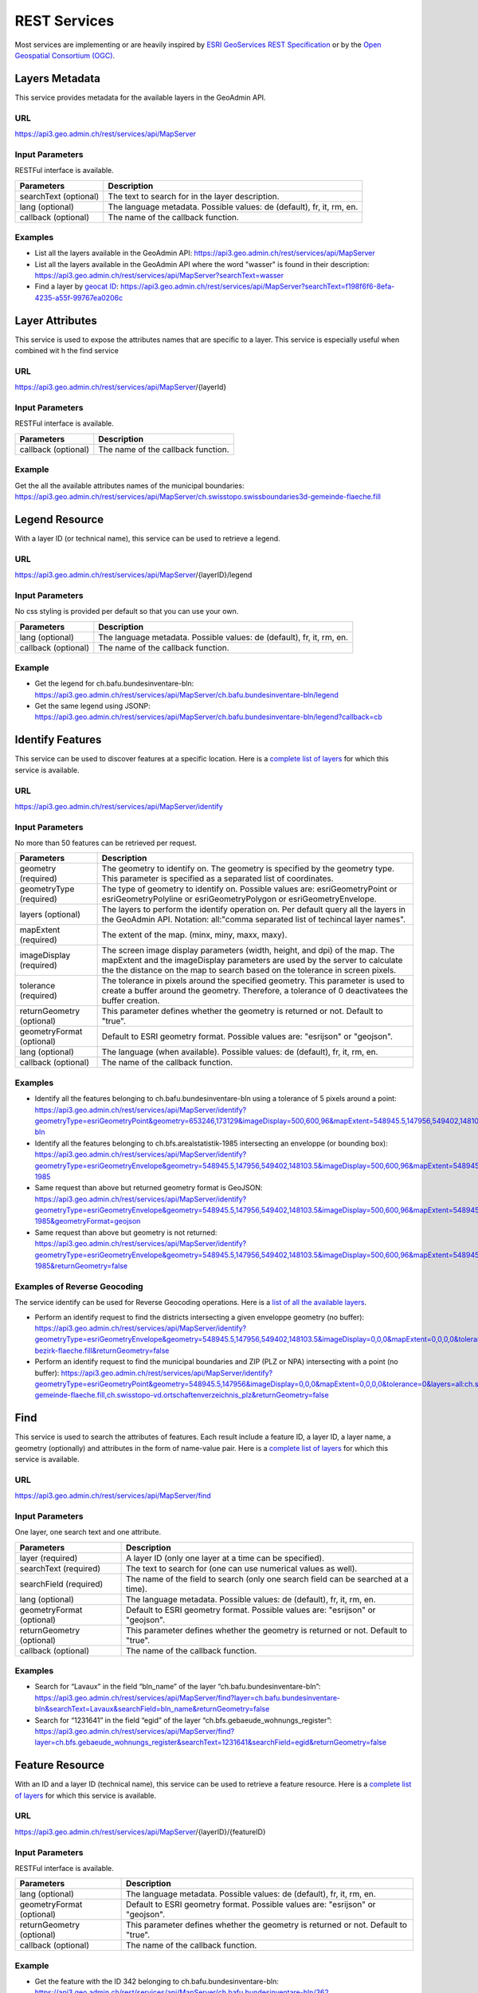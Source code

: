 .. _rest_services:

REST Services
=============

Most services are implementing or are heavily inspired by `ESRI GeoServices REST Specification <http://www.esri.com/industries/landing-pages/geoservices/geoservices>`_
or by the `Open Geospatial Consortium (OGC) <http://opengeospatial.org>`_.


.. _metadata_description:

Layers Metadata
---------------

This service provides metadata for the available layers in the GeoAdmin API.

URL
^^^

https://api3.geo.admin.ch/rest/services/api/MapServer

Input Parameters
^^^^^^^^^^^^^^^^

RESTFul interface is available.

+-----------------------------------+-------------------------------------------------------------------------------------------+
| Parameters                        | Description                                                                               |
+===================================+===========================================================================================+
| searchText (optional)             | The text to search for in the layer description.                                          |
+-----------------------------------+-------------------------------------------------------------------------------------------+
| lang (optional)                   | The language metadata. Possible values: de (default), fr, it, rm, en.                     |
+-----------------------------------+-------------------------------------------------------------------------------------------+
| callback (optional)               | The name of the callback function.                                                        |
+-----------------------------------+-------------------------------------------------------------------------------------------+

Examples
^^^^^^^^

- List all the layers available in the GeoAdmin API: `https://api3.geo.admin.ch/rest/services/api/MapServer <../../../rest/services/api/MapServer>`_
- List all the layers available in the GeoAdmin API where the word "wasser" is found in their description: `https://api3.geo.admin.ch/rest/services/api/MapServer?searchText=wasser <../../../rest/services/api/MapServer?searchText=wasser>`_
- Find a layer by `geocat ID <http://www.geocat.ch/geonetwork/srv/eng/geocat>`_: `https://api3.geo.admin.ch/rest/services/api/MapServer?searchText=f198f6f6-8efa-4235-a55f-99767ea0206c  <../../../rest/services/api/MapServer?searchText=f198f6f6-8efa-4235-a55f-99767ea0206c>`_

.. _layer_attributes_description:

Layer Attributes
----------------

This service is used to expose the attributes names that are specific to a layer. This service is especially useful when combined wit
h the find service

URL
^^^

https://api3.geo.admin.ch/rest/services/api/MapServer/{layerId}

Input Parameters
^^^^^^^^^^^^^^^^

RESTFul interface is available.

+-----------------------------------+-------------------------------------------------------------------------------------------+
| Parameters                        | Description                                                                               |
+===================================+===========================================================================================+
| callback (optional)               | The name of the callback function.                                                        |
+-----------------------------------+-------------------------------------------------------------------------------------------+

Example
^^^^^^^

Get the all the available attributes names of the municipal boundaries: `https://api3.geo.admin.ch/rest/services/api/MapServer/ch.swisstopo.swissboundaries3d-gemeinde-flaeche.fill <../../../rest/services/api/MapServer/ch.swisstopo.swissboundaries3d-gemeinde-flaeche.fill>`_

.. _legend_description:

Legend Resource
---------------

With a layer ID (or technical name), this service can be used to retrieve a legend.

URL
^^^

https://api3.geo.admin.ch/rest/services/api/MapServer/{layerID}/legend

Input Parameters
^^^^^^^^^^^^^^^^

No css styling is provided per default so that you can use your own.

+-----------------------------------+-------------------------------------------------------------------------------------------+
| Parameters                        | Description                                                                               |
+===================================+===========================================================================================+
| lang (optional)                   | The language metadata. Possible values: de (default), fr, it, rm, en.                     |
+-----------------------------------+-------------------------------------------------------------------------------------------+
| callback (optional)               | The name of the callback function.                                                        |
+-----------------------------------+-------------------------------------------------------------------------------------------+

Example
^^^^^^^

- Get the legend for ch.bafu.bundesinventare-bln: `https://api3.geo.admin.ch/rest/services/api/MapServer/ch.bafu.bundesinventare-bln/legend <../../../rest/services/api/MapServer/ch.bafu.bundesinventare-bln/legend>`_
- Get the same legend using JSONP: `https://api3.geo.admin.ch/rest/services/api/MapServer/ch.bafu.bundesinventare-bln/legend?callback=cb <../../../rest/services/api/MapServer/ch.bafu.bundesinventare-bln/legend?callback=cb>`_

.. _identify_description:

Identify Features
-----------------

This service can be used to discover features at a specific location. Here is a `complete list of layers <../../../api/faq/index.html#which-layers-have-a-tooltip>`_ for which this service is available.

URL
^^^

https://api3.geo.admin.ch/rest/services/api/MapServer/identify

Input Parameters
^^^^^^^^^^^^^^^^

No more than 50 features can be retrieved per request.

+-----------------------------------+-------------------------------------------------------------------------------------------+
| Parameters                        | Description                                                                               |
+===================================+===========================================================================================+
| geometry (required)               | The geometry to identify on. The geometry is specified by the geometry type.              |
|                                   | This parameter is specified as a separated list of coordinates.                           |
+-----------------------------------+-------------------------------------------------------------------------------------------+
| geometryType (required)           | The type of geometry to identify on. Possible values are:                                 |
|                                   | esriGeometryPoint or esriGeometryPolyline or esriGeometryPolygon or esriGeometryEnvelope. |
+-----------------------------------+-------------------------------------------------------------------------------------------+
| layers (optional)                 | The layers to perform the identify operation on. Per default query all the layers in the  |
|                                   | GeoAdmin API. Notation: all:"comma separated list of techincal layer names".              |
+-----------------------------------+-------------------------------------------------------------------------------------------+
| mapExtent (required)              | The extent of the map. (minx, miny, maxx, maxy).                                          |
+-----------------------------------+-------------------------------------------------------------------------------------------+
| imageDisplay (required)           | The screen image display parameters (width, height, and dpi) of the map.                  |
|                                   | The mapExtent and the imageDisplay parameters are used by the server to calculate the     |
|                                   | the distance on the map to search based on the tolerance in screen pixels.                |
+-----------------------------------+-------------------------------------------------------------------------------------------+
| tolerance (required)              | The tolerance in pixels around the specified geometry. This parameter is used to create   |
|                                   | a buffer around the geometry. Therefore, a tolerance of 0 deactivatees the buffer         |
|                                   | creation.                                                                                 |
+-----------------------------------+-------------------------------------------------------------------------------------------+
| returnGeometry (optional)         | This parameter defines whether the geometry is returned or not. Default to "true".        |
+-----------------------------------+-------------------------------------------------------------------------------------------+
| geometryFormat (optional)         | Default to ESRI geometry format. Possible values are: "esrijson" or "geojson".            |
+-----------------------------------+-------------------------------------------------------------------------------------------+
| lang (optional)                   | The language (when available). Possible values: de (default), fr, it, rm, en.             |
+-----------------------------------+-------------------------------------------------------------------------------------------+
| callback (optional)               | The name of the callback function.                                                        |
+-----------------------------------+-------------------------------------------------------------------------------------------+

Examples
^^^^^^^^

- Identify all the features belonging to ch.bafu.bundesinventare-bln using a tolerance of 5 pixels around a point: `https://api3.geo.admin.ch/rest/services/api/MapServer/identify?geometryType=esriGeometryPoint&geometry=653246,173129&imageDisplay=500,600,96&mapExtent=548945.5,147956,549402,148103.5&tolerance=5&layers=all:ch.bafu.bundesinventare-bln <../../../rest/services/api/MapServer/identify?geometryType=esriGeometryPoint&geometry=653246,173129&imageDisplay=500,600,96&mapExtent=548945.5,147956,549402,148103.5&tolerance=5&layers=all:ch.bafu.bundesinventare-bln>`_
- Identify all the features belonging to ch.bfs.arealstatistik-1985 intersecting an enveloppe (or bounding box): `https://api3.geo.admin.ch/rest/services/api/MapServer/identify?geometryType=esriGeometryEnvelope&geometry=548945.5,147956,549402,148103.5&imageDisplay=500,600,96&mapExtent=548945.5,147956,549402,148103.5&tolerance=1&layers=all:ch.bfs.arealstatistik-1985 <../../../rest/services/api/MapServer/identify?geometryType=esriGeometryEnvelope&geometry=548945.5,147956,549402,148103.5&imageDisplay=500,600,96&mapExtent=548945.5,147956,549402,148103.5&tolerance=1&layers=all:ch.bfs.arealstatistik-1985>`_
- Same request than above but returned geometry format is GeoJSON: `https://api3.geo.admin.ch/rest/services/api/MapServer/identify?geometryType=esriGeometryEnvelope&geometry=548945.5,147956,549402,148103.5&imageDisplay=500,600,96&mapExtent=548945.5,147956,549402,148103.5&tolerance=1&layers=all:ch.bfs.arealstatistik-1985&geometryFormat=geojson <../../../rest/services/api/MapServer/identify?geometryType=esriGeometryEnvelope&geometry=548945.5,147956,549402,148103.5&imageDisplay=500,600,96&mapExtent=548945.5,147956,549402,148103.5&tolerance=1&layers=all:ch.bfs.arealstatistik-1985&geometryFormat=geojson>`_
- Same request than above but geometry is not returned: `https://api3.geo.admin.ch/rest/services/api/MapServer/identify?geometryType=esriGeometryEnvelope&geometry=548945.5,147956,549402,148103.5&imageDisplay=500,600,96&mapExtent=548945.5,147956,549402,148103.5&tolerance=1&layers=all:ch.bfs.arealstatistik-1985&returnGeometry=false <../../../rest/services/api/MapServer/identify?geometryType=esriGeometryEnvelope&geometry=548945.5,147956,549402,148103.5&imageDisplay=500,600,96&mapExtent=548945.5,147956,549402,148103.5&tolerance=1&layers=all:ch.bfs.arealstatistik-1985&returnGeometry=false>`_

Examples of Reverse Geocoding
^^^^^^^^^^^^^^^^^^^^^^^^^^^^^^

The service identify can be used for Reverse Geocoding operations. Here is a `list of all the available layers <../../../api/faq/index.html#which-layers-are-available>`_.

- Perform an identify request to find the districts intersecting a given enveloppe geometry (no buffer): `https://api3.geo.admin.ch/rest/services/api/MapServer/identify?geometryType=esriGeometryEnvelope&geometry=548945.5,147956,549402,148103.5&imageDisplay=0,0,0&mapExtent=0,0,0,0&tolerance=0&layers=all:ch.swisstopo.swissboundaries3d-bezirk-flaeche.fill&returnGeometry=false  <../../../rest/services/api/MapServer/identify?geometryType=esriGeometryEnvelope&geometry=548945.5,147956,549402,148103.5&imageDisplay=0,0,0&mapExtent=0,0,0,0&tolerance=0&layers=all:ch.swisstopo.swissboundaries3d-bezirk-flaeche.fill&returnGeometry=false>`_
- Perform an identify request to find the municipal boundaries and ZIP (PLZ or NPA) intersecting with a point (no buffer): `https://api3.geo.admin.ch/rest/services/api/MapServer/identify?geometryType=esriGeometryPoint&geometry=548945.5,147956&imageDisplay=0,0,0&mapExtent=0,0,0,0&tolerance=0&layers=all:ch.swisstopo.swissboundaries3d-gemeinde-flaeche.fill,ch.swisstopo-vd.ortschaftenverzeichnis_plz&returnGeometry=false <../../../rest/services/api/MapServer/identify?geometryType=esriGeometryPoint&geometry=548945.5,147956&imageDisplay=0,0,0&mapExtent=0,0,0,0&tolerance=0&layers=all:ch.swisstopo.swissboundaries3d-gemeinde-flaeche.fill,ch.swisstopo-vd.ortschaftenverzeichnis_plz&returnGeometry=false>`_

.. _find_description:

Find
----

This service is used to search the attributes of features. Each result include a feature ID, a layer ID, a layer name, a geometry (optionally) and attributes in the form of name-value pair.
Here is a `complete list of layers <../../../api/faq/index.html#which-layers-have-a-tooltip>`_ for which this service is available.

URL
^^^

https://api3.geo.admin.ch/rest/services/api/MapServer/find

Input Parameters
^^^^^^^^^^^^^^^^

One layer, one search text and one attribute.

+-----------------------------------+-------------------------------------------------------------------------------------------+
| Parameters                        | Description                                                                               |
+===================================+===========================================================================================+
| layer (required)                  | A layer ID (only one layer at a time can be specified).                                   |
+-----------------------------------+-------------------------------------------------------------------------------------------+
| searchText (required)             | The text to search for (one can use numerical values as well).                            |
+-----------------------------------+-------------------------------------------------------------------------------------------+
| searchField (required)            | The name of the field to search (only one search field can be searched at a time).        |
+-----------------------------------+-------------------------------------------------------------------------------------------+
| lang (optional)                   | The language metadata. Possible values: de (default), fr, it, rm, en.                     |
+-----------------------------------+-------------------------------------------------------------------------------------------+
| geometryFormat (optional)         | Default to ESRI geometry format. Possible values are: "esrijson" or "geojson".            |
+-----------------------------------+-------------------------------------------------------------------------------------------+
| returnGeometry (optional)         | This parameter defines whether the geometry is returned or not. Default to "true".        |
+-----------------------------------+-------------------------------------------------------------------------------------------+
| callback (optional)               | The name of the callback function.                                                        |
+-----------------------------------+-------------------------------------------------------------------------------------------+

Examples
^^^^^^^^

- Search for “Lavaux” in the field “bln_name” of the layer “ch.bafu.bundesinventare-bln”: `https://api3.geo.admin.ch/rest/services/api/MapServer/find?layer=ch.bafu.bundesinventare-bln&searchText=Lavaux&searchField=bln_name&returnGeometry=false  <../../../rest/services/api/MapServer/find?layer=ch.bafu.bundesinventare-bln&searchText=Lavaux&searchField=bln_name&returnGeometry=false>`_
- Search for “1231641” in the field “egid” of the layer “ch.bfs.gebaeude_wohnungs_register”: `https://api3.geo.admin.ch/rest/services/api/MapServer/find?layer=ch.bfs.gebaeude_wohnungs_register&searchText=1231641&searchField=egid&returnGeometry=false <../../../rest/services/api/MapServer/find?layer=ch.bfs.gebaeude_wohnungs_register&searchText=1231641&searchField=egid&returnGeometry=false>`_

.. _featureresource_description:

Feature Resource
----------------

With an ID and a layer ID (technical name), this service can be used to retrieve a feature resource.
Here is a `complete list of layers <../../../api/faq/index.html#which-layers-have-a-tooltip>`_ for which this service is available.

URL
^^^

https://api3.geo.admin.ch/rest/services/api/MapServer/{layerID}/{featureID}

Input Parameters
^^^^^^^^^^^^^^^^

RESTFul interface is available.

+-----------------------------------+-------------------------------------------------------------------------------------------+
| Parameters                        | Description                                                                               |
+===================================+===========================================================================================+
| lang (optional)                   | The language metadata. Possible values: de (default), fr, it, rm, en.                     |
+-----------------------------------+-------------------------------------------------------------------------------------------+
| geometryFormat (optional)         | Default to ESRI geometry format. Possible values are: "esrijson" or "geojson".            |
+-----------------------------------+-------------------------------------------------------------------------------------------+
| returnGeometry (optional)         | This parameter defines whether the geometry is returned or not. Default to "true".        |
+-----------------------------------+-------------------------------------------------------------------------------------------+
| callback (optional)               | The name of the callback function.                                                        |
+-----------------------------------+-------------------------------------------------------------------------------------------+

Example
^^^^^^^

- Get the feature with the ID 342 belonging to ch.bafu.bundesinventare-bln: `https://api3.geo.admin.ch/rest/services/api/MapServer/ch.bafu.bundesinventare-bln/362 <../../../rest/services/api/MapServer/ch.bafu.bundesinventare-bln/362>`_

.. _htmlpopup_description:

Htmlpopup Resource
------------------

With an ID and a layer ID (technical name), this service can be used to retrieve an html popup. An html popup is an html formatted representation of the textual information about the feature.
Here is a `complete list of layers <../../../api/faq/index.html#which-layers-have-a-tooltip>`_ for which this service is available.

URL
^^^

https://api3.geo.admin.ch/rest/services/api/MapServer/{layerID}/{featureID}/htmlPopup

Input Parameters
^^^^^^^^^^^^^^^^

No css styling is provided per default so that you can use your own.

+-----------------------------------+-------------------------------------------------------------------------------------------+
| Parameters                        | Description                                                                               |
+===================================+===========================================================================================+
| lang (optional)                   | The language. Possible values: de (default), fr, it, rm, en.                              |
+-----------------------------------+-------------------------------------------------------------------------------------------+
| callback (optional)               | The name of the callback function.                                                        |
+-----------------------------------+-------------------------------------------------------------------------------------------+

Example
^^^^^^^

- Get the html popup with the feature ID 342 belonging to layer ch.bafu.bundesinventare-bln: `https://api3.geo.admin.ch/rest/services/api/MapServer/ch.bafu.bundesinventare-bln/362/htmlPopup <../../../rest/services/api/MapServer/ch.bafu.bundesinventare-bln/362/htmlPopup>`_

.. _search_description:

Search
------

The search service can be used to search for locations, layers or features.

URL
^^^

https://api3.geo.admin.ch/rest/services/api/SearchServer

Description
^^^^^^^^^^^

The search service is separated in 3 different categories or types:

* The **location search** which is composed of the following geocoded locations:

  * Cantons, Cities and communes
  * All names as printed on the national map (`SwissNames <http://www.swisstopo.admin.ch/internet/swisstopo/en/home/products/landscape/toponymy.html>`_)
  * The districts
  * The ZIP codes
  * The addresses (!! the swiss cantons only allow websites of the federal governement to use the addresses search service !!)
  * The cadastral parcels
  * And optionally features belonging to a specified layer. The search is here performed within the attribute information of a layer using a search text.
  * **IMPORTANT** : if you want to search only in one or serveral fields described above, please use the feature search service.
* The **layer search** wich enables the search of layers belonging to the GeoAdmin API.
* The **feature search** which is used to search through features descriptions. Note: you can also specify a bounding box to filter the features. (`Searchable layer <../../../api/faq/index.html#which-layers-are-searchable>`_)
* The **feature identify** which is designed to efficiently discover the features of a layer based on a geographic extent. (`Complete list <../../../api/faq/index.html#which-layers-have-a-tooltip>`_)

Input parameters
^^^^^^^^^^^^^^^^

Only RESTFul interface is available.

**Location Search**

+-----------------------------------+-------------------------------------------------------------------------------------------+
| Parameters                        | Description                                                                               |
+===================================+===========================================================================================+
| searchText (required)             | The text to search for.                                                                   |
+-----------------------------------+-------------------------------------------------------------------------------------------+
| type (required)                   | The type of performed search. Specify “locations” to perform a location search.           |
+-----------------------------------+-------------------------------------------------------------------------------------------+
| features (optional)               | A comma separated list of technical layer names.                                          |
+-----------------------------------+-------------------------------------------------------------------------------------------+
| bbox (optional)                   | A comma separated list of 4 coordinates representing the bounding box on which features   |
|                                   | should be filtered (SRID: 21781).                                                         |
+-----------------------------------+-------------------------------------------------------------------------------------------+
| returnGeometry (optional)         | This parameter defines whether the geometry is returned or not. Default to "true".        |
+-----------------------------------+-------------------------------------------------------------------------------------------+
| callback (optional)               | The name of the callback function.                                                        |
+-----------------------------------+-------------------------------------------------------------------------------------------+

**Layer Search**

+-----------------------------------+-------------------------------------------------------------------------------------------+
| Parameters                        | Description                                                                               |
+===================================+===========================================================================================+
| searchText (required)             | The text to search for.                                                                   |
+-----------------------------------+-------------------------------------------------------------------------------------------+
| type (required)                   | The type of performed search.  Specify “layers” to perform a layer search.                |
+-----------------------------------+-------------------------------------------------------------------------------------------+
| lang (optional)                   | The language metadata. Possible values: de (default), fr, it, rm, en.                     |
+-----------------------------------+-------------------------------------------------------------------------------------------+
| callback (optional)               | The name of the callback function.                                                        |
+-----------------------------------+-------------------------------------------------------------------------------------------+

**Feature Search**

+-----------------------------------+-------------------------------------------------------------------------------------------+
| Parameters                        | Description                                                                               |
+===================================+===========================================================================================+
| searchText (required)             | The text to search for (in features detail field).                                        |
+-----------------------------------+-------------------------------------------------------------------------------------------+
| type (required)                   | The type of performed search. Specify “featuresearch” to perform a feature search.        |
+-----------------------------------+-------------------------------------------------------------------------------------------+
| bbox (optional)                   | A comma separated list of 4 coordinates representing the bounding box according to which  |
|                                   | features should be ordered (SRID: 21781).                                                 |
+-----------------------------------+-------------------------------------------------------------------------------------------+
| features (required)               | A comma separated list of technical layer names.                                          |
+-----------------------------------+-------------------------------------------------------------------------------------------+
| callback (optional)               | The name of the callback function.                                                        |
+-----------------------------------+-------------------------------------------------------------------------------------------+

**Feature Identify**

+-----------------------------------+-------------------------------------------------------------------------------------------+
| Parameters                        | Description                                                                               |
+===================================+===========================================================================================+
| type (required)                   | The type of performed search. Specify “featureidentify” to perform a feature search.      |
+-----------------------------------+-------------------------------------------------------------------------------------------+
| bbox (optional)                   | A comma separated list of 4 coordinates representing the bounding box on which features   |
|                                   | should be filtered (SRID: 21781).                                                         |
+-----------------------------------+-------------------------------------------------------------------------------------------+
| features (optional)               | A comma separated list of technical layer names.                                          |
+-----------------------------------+-------------------------------------------------------------------------------------------+
| callback (optional)               | The name of the callback function.                                                        |
+-----------------------------------+-------------------------------------------------------------------------------------------+

Response syntax
^^^^^^^^^^^^^^^

The results are presented as a list of object literals.

.. code-block:: html
  :linenos:

  {

    "id": 161506,
    "weight": 4,
    "attrs": {
        "origin": "sn25",
        "detail": "wabern _be_",
        "rank": 5,
        "geom_st_box2d": "BOX(600714.875 197675.296875,600714.9375 197675.3125)",
        "num": 1,
        "label": "<b>Wabern</b> (BE) - Köniz"
    }
  }

The attribute "origin" refers to the type of data an entry stands for. A different "rank" is associated to each origin. Results are always ordered in ascending ranks.
Here is a list of possible origins and in ascending ranking order:

- zipcode (ch.swisstopo-vd.ortschaftenverzeichnis_plz)
- gg25 (ch.swisstopo.swissboundaries3d-gemeinde-flaeche.fill)
- district (ch.swisstopo.swissboundaries3d-bezirk-flaeche.fill)
- kantone (ch.swisstopo.swissboundaries3d-kanton-flaeche.fill)
- sn25 (ch.swisstopo.vec200-names-namedlocation)
- address (ch.bfs.gebaeude_wohnungs_register)
- parcel (use prefix "parcel", "parzelle", "parcelle" or "parcella" in your requests to filter out other origins)

The attribute "geom_st_box2d" is in CH1903 / LV03 (EPSG:21781) reference system and represents the bounding box of the associated geometry.
The weight is dynamically computed according to the search text that is provided.


Examples
^^^^^^^^

- Search for locations matching the word “wabern”: `https://api3.geo.admin.ch/rest/services/api/SearchServer?searchText=wabern&type=locations <../../../rest/services/api/SearchServer?searchText=wabern&type=locations>`_
- Search for locations and features matching the word “vd 446” (only features are filtered within the bbox are returned): `https://api3.geo.admin.ch/rest/services/api/SearchServer?searchText=vd%20446&features=ch.astra.ivs-reg_loc&type=locations&bbox=551306.5625,167918.328125,551754.125,168514.625 <../../../rest/services/api/SearchServer?searchText=vd%20446&features=ch.astra.ivs-reg_loc&type=locations&bbox=551306.5625,167918.328125,551754.125,168514.625>`_
- Search for layers in French matching the word “géoïde” in their description: `https://api3.geo.admin.ch/rest/services/api/SearchServer?searchText=géoïde&type=layers&lang=fr <../../../rest/services/api/SearchServer?searchText=géoïde&type=layers&lang=fr>`_ 
- Search for features matching word "433" in their description: `https://api3.geo.admin.ch/rest/services/api/SearchServer?features=ch.bafu.hydrologie-gewaesserzustandsmessstationen&type=featuresearch&searchText=433 <../../../rest/services/api/SearchServer?features=ch.bafu.hydrologie-gewaesserzustandsmessstationen&type=featuresearch&searchText=433>`_
- Search only for features belonging to the layer “ch.astra.ivs-reg_loc” (only using a bbox, no search text): `https://api3.geo.admin.ch/rest/services/api/SearchServer?features=ch.astra.ivs-reg_loc&type=featureidentify&bbox=551306.5625,167918.328125,551754.125,168514.625 <../../../rest/services/api/SearchServer?features=ch.astra.ivs-reg_loc&type=featureidentify&bbox=551306.5625,167918.328125,551754.125,168514.625>`_

Example of feature search usage with other services
^^^^^^^^^^^^^^^^^^^^^^^^^^^^^^^^^^^^^^^^^^^^^^^^^^^

- First: search for addresses using the feature search service: `https://api3.geo.admin.ch/rest/services/api/SearchServer?features=ch.bfs.gebaeude_wohnungs_register&type=featuresearch&searchText=isabelle <../../../rest/services/api/SearchServer?features=ch.bfs.gebaeude_wohnungs_register&type=featuresearch&searchText=isabelle>`_
- Then: use "feature_id" found in "attrs" to get detailed information about a feature: `https://api3.geo.admin.ch/rest/services/api/MapServer/ch.bfs.gebaeude_wohnungs_register/880711_0?returnGeometry=false <../../../rest/services/api/MapServer/ch.bfs.gebaeude_wohnungs_register/880711_0?returnGeometry=false>`_


.. _height_description:

Height
------

This service allows to obtain elevation information for a point. **Note: this service is not freely accessible (fee required).** `Please Contact us <mailto:geodata@swisstopo.ch>`_
See `Height models <http://www.swisstopo.admin.ch/internet/swisstopo/en/home/products/height.html>`_ for more details about data used by this service.

URL
^^^
https://api3.geo.admin.ch/rest/services/height

Input Parameters
^^^^^^^^^^^^^^^^

RESTFul interface is available.

+-----------------------------------+-------------------------------------------------------------------------------------------+
| Parameters                        | Description                                                                               |
+===================================+===========================================================================================+
| easting (required)                | The Y position in CH1903 coordinate system (SRID: 21781).                                 |
+-----------------------------------+-------------------------------------------------------------------------------------------+
| northing (required)               | The X position in CH1903 coordinate system (SRID: 21781).                                 |
+-----------------------------------+-------------------------------------------------------------------------------------------+
| elevation_model (optional)        | The elevation model. Three elevation models are available DTM25, DTM2 (swissALTI3D)       |
|                                   | and COMB (a combination of DTM25 and DTM2). Default to "DTM25".                           |
+-----------------------------------+-------------------------------------------------------------------------------------------+
| callback (optional)               | The name of the callback function.                                                        |
+-----------------------------------+-------------------------------------------------------------------------------------------+

Examples
^^^^^^^^

- `https://api3.geo.admin.ch/rest/services/height?easting=600000&northing=200000 <../../../rest/services/height?easting=600000&northing=200000>`_

.. _profile_description:

Profile
-------

This service allows to obtain elevation information for a polyline in CSV format. **Note: this service is not freely accessible (fee required).** `Please Contact us <mailto:geodata@swisstopo.ch>`_
See `Height models <http://www.swisstopo.admin.ch/internet/swisstopo/en/home/products/height.html>`_ for more details about data used by this service.

URL
^^^
https://api3.geo.admin.ch/rest/services/profile.json (for json format)
https://api3.geo.admin.ch/rest/services/profile.csv  (for a csv)

Input Parameters
^^^^^^^^^^^^^^^^

RESTFul interface is available.

+-----------------------------------+-------------------------------------------------------------------------------------------+
| Parameters                        | Description                                                                               |
+===================================+===========================================================================================+
| geom (required)                   | A GeoJSON representation of a polyline (type = LineString).                               |
+-----------------------------------+-------------------------------------------------------------------------------------------+
| elevation_models (optional)       | A comma separated list of elevation models. Three elevation models are available DTM25,   |
|                                   | DTM2 (swissALTI3D) and COMB (a combination of DTM25 and DTM2).  Default to "DTM25".       |
+-----------------------------------+-------------------------------------------------------------------------------------------+
| nb_points (optional)              | The number of points used for the polyline segmentation. Default "200".                   |
+-----------------------------------+-------------------------------------------------------------------------------------------+
| offset (optional)                 | The offset value (INTEGER) in order to use the `exponential moving algorithm              |
|                                   | <http://en.wikipedia.org/wiki/Moving_average#Exponential_moving_average>`_ . For a given  |
|                                   | value the offset value specify the number of values before and after used to calculate    | 
|                                   | the average.                                                                              |
+-----------------------------------+-------------------------------------------------------------------------------------------+
| callback (optional)               | Only available for **profile.json**. The name of the callback function.                   |
+-----------------------------------+-------------------------------------------------------------------------------------------+

Example
^^^^^^^

- A profile in JSON: `https://api3.geo.admin.ch/rest/services/profile.json?geom={"type"%3A"LineString"%2C"coordinates"%3A[[550050%2C206550]%2C[556950%2C204150]%2C[561050%2C207950]]} <../../../rest/services/profile.json?geom={"type"%3A"LineString"%2C"coordinates"%3A[[550050%2C206550]%2C[556950%2C204150]%2C[561050%2C207950]]}>`_
- A profile in CSV: `https://api3.geo.admin.ch/rest/services/profile.csv?geom={"type"%3A"LineString"%2C"coordinates"%3A[[550050%2C206550]%2C[556950%2C204150]%2C[561050%2C207950]]} <../../../rest/services/profile.csv?geom={"type"%3A"LineString"%2C"coordinates"%3A[[550050%2C206550]%2C[556950%2C204150]%2C[561050%2C207950]]}>`_

.. _wmts_description:

WMTS
----

A RESTFul implementation of the `WMTS <http://www.opengeospatial.org/standards/wmts>`_ `OGC <http://www.opengeospatial.org/>`_ standard.
For detailed information, see `WMTS OGC standard <http://www.opengeospatial.org/standards/wmts>`_
In order to have access to the WMTS, you require a `swisstopo web access - WMTS documentation <http://www.swisstopo.admin.ch/internet/swisstopo/en/home/products/services/web_services/webaccess.html>`_, 
despite the fact that most layers are free to use. See :ref:`available_layers` for a list of all available layers.

URL
^^^

- http://wmts.geo.admin.ch or  https://wmts.geo.admin.ch
- http://wmts0.geo.admin.ch or https://wmts0.geo.admin.ch
- http://wmts1.geo.admin.ch or https://wmts1.geo.admin.ch
- http://wmts2.geo.admin.ch or https://wmts2.geo.admin.ch
- http://wmts3.geo.admin.ch or https://wmts3.geo.admin.ch
- http://wmts4.geo.admin.ch or https://wmts4.geo.admin.ch

GetCapabilities
^^^^^^^^^^^^^^^

The GetCapabilites document provides informations about the service, along with layer description, both in german and french.

http://api3.geo.admin.ch/rest/services/api/1.0.0/WMTSCapabilities.xml

http://api3.geo.admin.ch/rest/services/api/1.0.0/WMTSCapabilities.xml?lang=fr

Parameters
^^^^^^^^^^

Only the RESTFul interface ist implemented. No KVP and SOAP. You *have* to provide a value for the `timestamp` parameter, the keywords `current` or 
`default` are not supported for now.

A request is in the form:

    ``<protocol>://<ServerName>/<ProtocoleVersion>/<LayerName>/<Stylename>/<Time>/<TileMatrixSet>/<TileSetId>/<TileRow>/<TileCol>.<FormatExtension>``

with the following parameters:

===================    =============================   ==========================================================================
Parameter              Example                         Explanation
===================    =============================   ==========================================================================
Protocol               http ou https                   
ServerName             wmts[0-4].geo.admin.ch
Version                1.0.0                           WMTS protocol version
Layername              ch.bfs.arealstatistik-1997      See the WMTS `GetCapabilities <//wmts.geo.admin.ch/1.0.0/WMTSCapabilities.xml>`_ document.
StyleName              default                         mostly constant
Time                   2010, 2010-01                   Date of tile generation in (ISO-8601). Some dataset will be updated quite often.
TileMatrixSet          21781 (constant)                EPSG code for LV03/CH1903
TileSetId              22                              Zoom level (see below)
TileRow                236
TileCol                284
FormatExtension        png                             Mostly png, except for some raster layer (pixelkarte and swissimage)
===================    =============================   ==========================================================================


The *<TileMatrixSet>* **21781** is as follow defined::

  MinX              420000
  MaxX              900000
  MinY               30000
  MaxY              350000
  TileWidth            256

With the *<tileOrigin>* in the top left corner of the bounding box.

===============  ========= ========= ============ ======== ======== =============== ================
Resolution [m]   Zoomlevel Map zoom  Tile width m Tiles X  Tiles Y    Tiles          Scale at 96 dpi
===============  ========= ========= ============ ======== ======== =============== ================
      4000            0                  1024000        1        1               1
      3750            1                   960000        1        1               1
      3500            2                   896000        1        1               1
      3250            3                   832000        1        1               1
      3000            4                   768000        1        1               1
      2750            5                   704000        1        1               1
      2500            6                   640000        1        1               1
      2250            7                   576000        1        1               1
      2000            8                   512000        1        1               1
      1750            9                   448000        2        1               2
      1500           10                   384000        2        1               2
      1250           11                   320000        2        1               2
      1000           12                   256000        2        2               4
       750           13                   192000        3        2               6
       650           14        0          166400        3        2               6    1 : 2'456'694
       500           15        1          128000        4        3              12    1 : 1'889'765
       250           16        2           64000        8        5              40    1 : 944'882
       100           17        3           25600       19       13             247    1 : 377'953
        50           18        4           12800       38       25             950    1 : 188'976
        20           19        5            5120       94       63           5'922    1 : 75'591
        10           20        6            2560      188      125          23'500    1 : 37'795
         5           21        7            1280      375      250          93'750    1 : 18'898
       2.5           22        8             640      750      500         375'000    1 : 9'449
         2           23        9             512      938      625         586'250    1 : 7'559
       1.5           24                      384     1250      834       1'042'500             
         1           25       10             256     1875     1250       2'343'750    1 : 3'780
       0.5           26       11             128     3750     2500       9'375'000    1 : 1'890
       0.25          27       12              64     7500     5000      37'500'000    1 : 945
       0.1           28       13            25.6    18750    12500     234'375'000    1 : 378
===============  ========= ========= ============ ======== ======== =============== ================



**Notes**

#. The zoom level 24 (resolution 1.5m) has been generated, but is not currently used in the API.
#. The zoom levels 27 and 28 (resolution 0.25m and 0.1m) are only available for a few layers, e.g. swissimage or cadastral web map. For the others layers it is only a client zoom (tiles are stretched).
#. You **have** to use the `<ResourceURL>` to construct the `GetTile` request. 

Result
^^^^^^

A tile.

http://wmts1.geo.admin.ch/1.0.0/ch.swisstopo.pixelkarte-farbe/default/20110401/21781/20/58/70.jpeg or https://wmts1.geo.admin.ch/1.0.0/ch.swisstopo.pixelkarte-farbe/default/20110401/21781/20/58/70.jpeg 



OWSChecker: check conformity with ech-0056
------------------------------------------
This service check the conformity of various OGC services with the swiss ech-0056 profile.
See `OWSChecker Documentation <owschecker>`_ for more details.

URL
^^^
https://api3.geo.admin.ch/main/wsgi/owschecker/bykvp

Input parameters
^^^^^^^^^^^^^^^^
- base_url: url of service to test (mandatory)
- service: type of service to test, one of WMS, WFS, WMTS, WCS or CSW (mandatory)
- ssurl: server setting url (optional)
- restful: restful-only service (optional)

Result
^^^^^^
A JSON file containing all the tests and their status.
